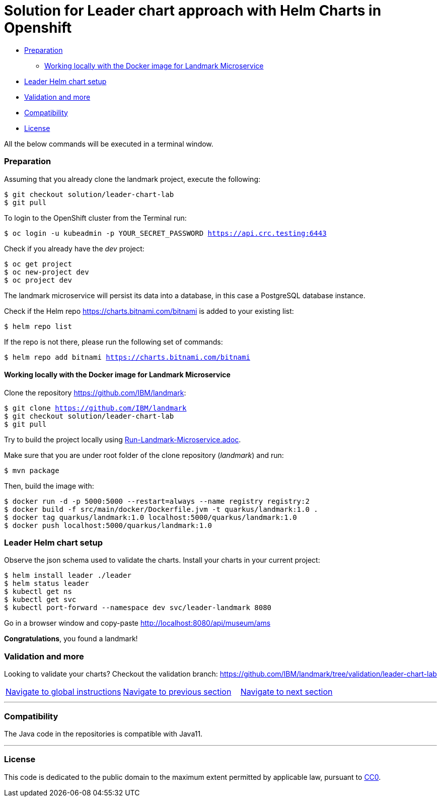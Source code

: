 = Solution for Leader chart approach with Helm Charts in Openshift

:home: https://github.com/IBM

* <<preparation, Preparation>>
** <<working-locally-with-the-docker-image-for-landmark-microservice,Working locally with the Docker image for Landmark Microservice>>
* <<leader-helm-chart-setup,  Leader Helm chart setup>>
* <<validation-and-more, Validation and more>>
* <<compatibility,Compatibility>>
* <<license,License>>

All the below commands will be executed in a terminal window.

=== Preparation

Assuming that you already clone the landmark project, execute the following:

[source, bash, subs="normal,attributes"]
----
$ git checkout solution/leader-chart-lab
$ git pull
----

To login to the OpenShift cluster from the Terminal run:

[source, bash, subs="normal,attributes"]
----
$ oc login -u kubeadmin -p YOUR_SECRET_PASSWORD https://api.crc.testing:6443
----
Check if you already have the _dev_ project:
----
$ oc get project
$ oc new-project dev
$ oc project dev
----

The landmark microservice will persist its data into a database, in this case a PostgreSQL database instance.

Check if the Helm repo https://charts.bitnami.com/bitnami[https://charts.bitnami.com/bitnami] is added to your existing list:
[source, bash, subs="normal,attributes"]
----
$ helm repo list
----
If the repo is not there, please run the following set of commands:
[source, bash, subs="normal,attributes"]
----
$ helm repo add bitnami https://charts.bitnami.com/bitnami
----

==== Working locally with the Docker image for Landmark Microservice
Clone the repository {home}/landmark:

[source, bash, subs="normal,attributes"]
----
$ git clone {home}/landmark
$ git checkout solution/leader-chart-lab
$ git pull
----

Try to build the project locally using <<Run-Landmark-Microservice.adoc#, Run-Landmark-Microservice.adoc>>.

Make sure that you are under root folder of the clone repository (_landmark_) and run:
[source, bash, subs="normal,attributes"]
----
$ mvn package
----
Then, build the image with:
[source, bash, subs="normal,attributes"]
----
$ docker run -d -p 5000:5000 --restart=always --name registry registry:2
$ docker build -f src/main/docker/Dockerfile.jvm -t quarkus/landmark:1.0 .
$ docker tag quarkus/landmark:1.0 localhost:5000/quarkus/landmark:1.0
$ docker push localhost:5000/quarkus/landmark:1.0
----

=== Leader Helm chart setup
Observe the json schema used to validate the charts.
Install your charts in your current project:

[source, bash, subs="normal,attributes"]
----
$ helm install leader ./leader
$ helm status leader
$ kubectl get ns
$ kubectl get svc
$ kubectl port-forward --namespace dev svc/leader-landmark 8080
----

Go in a browser window and copy-paste http://localhost:8080/api/museum/ams

*Congratulations*, you found a landmark!

=== Validation and more

Looking to validate your charts? Checkout the validation branch: {home}/landmark/tree/validation/leader-chart-lab

|===
|{home}/helm-openshift-workshop[Navigate to global instructions] | {home}/landmark[Navigate to previous section] | {home}/visitor[Navigate to next section]
|===

'''
=== Compatibility

The Java code in the repositories is compatible with Java11.

'''
=== License

This code is dedicated to the public domain to the maximum extent permitted by applicable law, pursuant to http://creativecommons.org/publicdomain/zero/1.0/[CC0].
